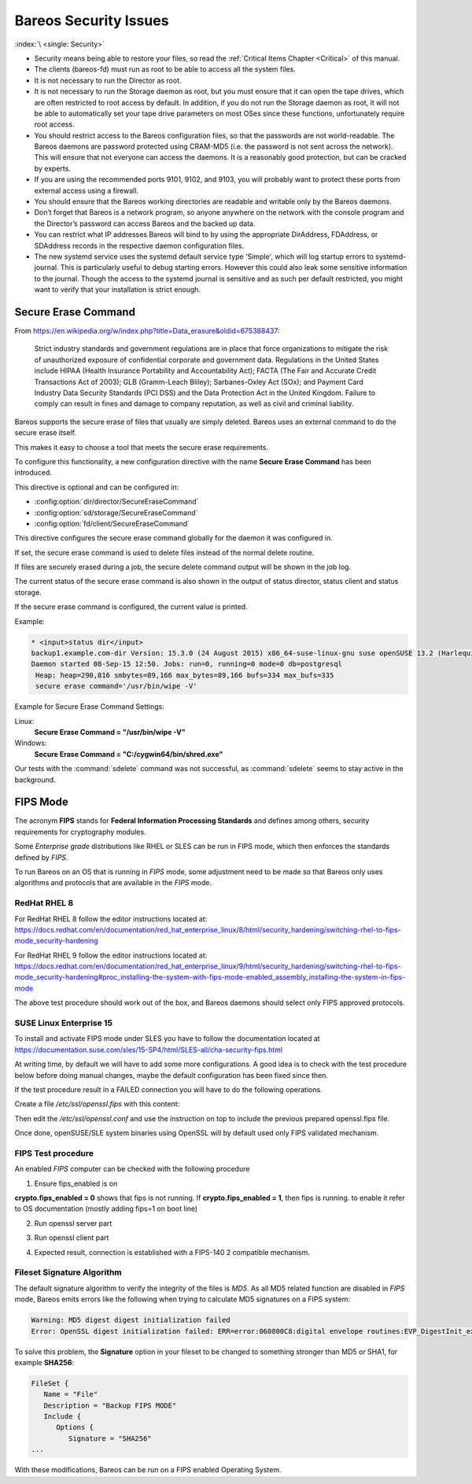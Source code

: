 .. _SecurityChapter:

Bareos Security Issues
======================

:index:`\ <single: Security>`\

-  Security means being able to restore your files, so read the :ref:`Critical Items Chapter <Critical>` of this manual.

-  The clients (bareos-fd) must run as root to be able to access all the system files.

-  It is not necessary to run the Director as root.

-  It is not necessary to run the Storage daemon as root, but you must ensure that it can open the tape drives, which are often restricted to root access by default. In addition, if you do not run the Storage daemon as root, it will not be able to automatically set your tape drive parameters on most OSes since these functions, unfortunately require root access.

-  You should restrict access to the Bareos configuration files, so that the passwords are not world-readable. The Bareos daemons are password protected using CRAM-MD5 (i.e. the password is not sent across the network). This will ensure that not everyone can access the daemons. It is a reasonably good protection, but can be cracked by experts.

-  If you are using the recommended ports 9101, 9102, and 9103, you will probably want to protect these ports from external access using a firewall.

-  You should ensure that the Bareos working directories are readable and writable only by the Bareos daemons.

-  Don’t forget that Bareos is a network program, so anyone anywhere on the network with the console program and the Director’s password can access Bareos and the backed up data.

-  You can restrict what IP addresses Bareos will bind to by using the appropriate DirAddress, FDAddress, or SDAddress records in the respective daemon configuration files.

-  The new systemd service uses the systemd default service type 'Simple', which will log startup errors to systemd-journal. This is particularly useful to debug starting errors. However this could also leak some sensitive information to the journal. Though the access to the systemd journal is sensitive and as such per default restricted, you might want to verify that your installation is strict enough.


.. _section-SecureEraseCommand:

Secure Erase Command
--------------------

From https://en.wikipedia.org/w/index.php?title=Data_erasure&oldid=675388437:

   Strict industry standards and government regulations are in place that force organizations to mitigate the risk of unauthorized exposure of confidential corporate and government data. Regulations in the United States include HIPAA (Health Insurance Portability and Accountability Act); FACTA (The Fair and Accurate Credit Transactions Act of 2003); GLB (Gramm-Leach Bliley); Sarbanes-Oxley Act (SOx); and Payment Card Industry Data Security Standards (PCI DSS) and the Data Protection Act in the
   United Kingdom. Failure to comply can result in fines and damage to company reputation, as well as civil and criminal liability.

Bareos supports the secure erase of files that usually are simply deleted. Bareos uses an external command to do the secure erase itself.

This makes it easy to choose a tool that meets the secure erase requirements.

To configure this functionality, a new configuration directive with the name :strong:`Secure Erase Command`\  has been introduced.

This directive is optional and can be configured in:

-

   :config:option:`dir/director/SecureEraseCommand`\

-

   :config:option:`sd/storage/SecureEraseCommand`\

-

   :config:option:`fd/client/SecureEraseCommand`\

This directive configures the secure erase command globally for the daemon it was configured in.

If set, the secure erase command is used to delete files instead of the normal delete routine.

If files are securely erased during a job, the secure delete command output will be shown in the job log.

.. code-block:: bareoslog
   :caption: bareos.log

   08-Sep 12:58 win-fd JobId 10: secure_erase: executing C:/cygwin64/bin/shred.exe "C:/temp/bareos-restores/C/Program Files/Bareos/Plugins/bareos_fd_consts.py"
   08-Sep 12:58 win-fd JobId 10: secure_erase: executing C:/cygwin64/bin/shred.exe "C:/temp/bareos-restores/C/Program Files/Bareos/Plugins/bareos_sd_consts.py"
   08-Sep 12:58 win-fd JobId 10: secure_erase: executing C:/cygwin64/bin/shred.exe "C:/temp/bareos-restores/C/Program Files/Bareos/Plugins/bpipe-fd.dll"

The current status of the secure erase command is also shown in the output of status director, status client and status storage.

If the secure erase command is configured, the current value is printed.

Example:

.. code-block:: bconsole

   * <input>status dir</input>
   backup1.example.com-dir Version: 15.3.0 (24 August 2015) x86_64-suse-linux-gnu suse openSUSE 13.2 (Harlequin) (x86_64)
   Daemon started 08-Sep-15 12:50. Jobs: run=0, running=0 mode=0 db=postgresql
    Heap: heap=290,816 smbytes=89,166 max_bytes=89,166 bufs=334 max_bufs=335
    secure erase command='/usr/bin/wipe -V'

Example for Secure Erase Command Settings:

Linux:
   :strong:`Secure Erase Command = "/usr/bin/wipe -V"`\

Windows:
   :strong:`Secure Erase Command = "C:/cygwin64/bin/shred.exe"`\

Our tests with the :command:`sdelete` command was not successful, as :command:`sdelete` seems to stay active in the background.


.. _section-FIPS:

FIPS Mode
---------

The acronym :strong:`FIPS` stands for **Federal Information Processing Standards** and defines among others, security requirements for cryptography modules.

Some `Enterprise grade` distributions like RHEL or SLES can be run in FIPS mode, which then enforces the standards defined by `FIPS`.

To run Bareos on an OS that is running in `FIPS` mode, some adjustment need to be made so that Bareos only uses algorithms and protocols that are available in the `FIPS` mode.


RedHat RHEL 8
^^^^^^^^^^^^^

For RedHat RHEL 8 follow the editor instructions located at:
https://docs.redhat.com/en/documentation/red_hat_enterprise_linux/8/html/security_hardening/switching-rhel-to-fips-mode_security-hardening

For RedHat RHEL 9 follow the editor instructions located at:
https://docs.redhat.com/en/documentation/red_hat_enterprise_linux/9/html/security_hardening/switching-rhel-to-fips-mode_security-hardening#proc_installing-the-system-with-fips-mode-enabled_assembly_installing-the-system-in-fips-mode

The above test procedure should work out of the box, and Bareos daemons should select only FIPS approved protocols.


SUSE Linux Enterprise 15
^^^^^^^^^^^^^^^^^^^^^^^^

To install and activate FIPS mode under SLES you have to follow the documentation located at
https://documentation.suse.com/sles/15-SP4/html/SLES-all/cha-security-fips.html

At writing time, by default we will have to add some more configurations.
A good idea is to check with the test procedure below before doing manual changes, maybe
the default configuration has been fixed since then.

If the test procedure result in a FAILED connection you will have to do the following operations.

Create a file `/etc/ssl/openssl.fips` with this content:

.. code-block:: ini
   :caption: openssl.fips config file

   # /etc/ssl/openssl.fips
   # Coming for RHEL 8 fips enabled mode
   openssl_conf = default_modules

   [ default_modules ]
   ssl_conf = ssl_module

   [ ssl_module ]
   system_default = crypto_policy

   [ crypto_policy ]
   CipherString = @SECLEVEL=2:kEECDH:kEDH:kPSK:kDHEPSK:kECDHEPSK:-kRSA:-aDSS:-CHACHA20-POLY1305:-3DES:!DES:!RC4:!RC2:!IDEA:-SEED:!eNULL:!aNULL:!MD5:-SHA384:-CAMELLIA:-ARIA:-AESCCM8
   Ciphersuites = TLS_AES_256_GCM_SHA384:TLS_AES_128_GCM_SHA256:TLS_AES_128_CCM_SHA256
   MinProtocol = TLSv1.2
   MaxProtocol = TLSv1.3
   SignatureAlgorithms = ECDSA+SHA256:ECDSA+SHA384:ECDSA+SHA512:rsa_pss_pss_sha256:rsa_pss_rsae_sha256:rsa_pss_pss_sha384:rsa_pss_rsae_sha384:rsa_pss_pss_sha512:rsa_pss_rsae_sha512:RSA+SHA256:RSA+SHA384:RSA+SHA512:ECDSA+SHA224:RSA+SHA224

Then edit the `/etc/ssl/openssl.conf` and use the instruction on top to include the previous prepared openssl.fips file.

.. code-block:: ini
   :caption: openssl.conf config file

   .include /etc/ssl/openssl.fips

Once done, openSUSE/SLE system binaries using OpenSSL will by default used only FIPS validated mechanism.


FIPS Test procedure
^^^^^^^^^^^^^^^^^^^

An enabled `FIPS` computer can be checked with the following procedure

1. Ensure fips_enabled is on

.. code-block:: shell-session
   :caption: Check FIPS enabled

   sysctl -a | grep fips


**crypto.fips_enabled = 0** shows that fips is not running. If **crypto.fips_enabled = 1**, then fips is running.
to enable it refer to OS documentation (mostly adding fips=1 on boot line)


2. Run openssl server part

.. code-block:: shell-session
   :caption: run openssl server fips

   OPENSSL_FORCE_FIPS_MODE=1 openssl s_server -tls1_3 -nocert -psk 1234567890


3. Run openssl client part

.. code-block:: shell-session
   :caption: run openssl client fips

   OPENSSL_FORCE_FIPS_MODE=1 openssl s_client -tls1_3 -psk 1234567890


4. Expected result, connection is established with a FIPS-140 2 compatible mechanism.

.. code-block:: shell-session
   :caption: validated FIPS session

   server
   Using default temp DH parameters
   ACCEPT
   -----BEGIN SSL SESSION PARAMETERS-----
   MHICAQECAgMEBAITAQQgE1lsBGi7miykHRTXHy8vDoXUX0MgjtawEn1KSTk7bwoE
   IJLA8nOUxpX1M1wliy9H27NOVT/WXEG6wfY2FmKWdOeeoQYCBGFe6tiiBAICATCk
   BgQEAQAAAKUDAgEBrgYCBGAN6gQ=
   -----END SSL SESSION PARAMETERS-----
   Shared ciphers:TLS_AES_256_GCM_SHA384:TLS_AES_128_GCM_SHA256:TLS_AES_128_CCM_SHA256
   Supported Elliptic Groups: P-256:P-521:P-384
   Shared Elliptic groups: P-256:P-521:P-384
   CIPHER is TLS_AES_128_GCM_SHA256
   Reused session-id
   Secure Renegotiation IS supported
   ERROR
   shutting down SSL
   CONNECTION CLOSED


   client
   CONNECTED(00000003)
   ---
   no peer certificate available
   ---
   No client certificate CA names sent
   Server Temp Key: ECDH, P-256, 256 bits
   ---
   SSL handshake has read 258 bytes and written 384 bytes
   Verification: OK
   ---
   Reused, TLSv1.3, Cipher is TLS_AES_128_GCM_SHA256
   Secure Renegotiation IS NOT supported
   Compression: NONE
   Expansion: NONE
   No ALPN negotiated
   Early data was not sent
   Verify return code: 0 (ok)
   ---
   ---
   Post-Handshake New Session Ticket arrived:
   SSL-Session:
      Protocol  : TLSv1.3
      Cipher    : TLS_AES_128_GCM_SHA256
      Session-ID: 0A2B486C5B7D9DC18546161DE8A8DE2457A260C2038B15EA18C826B0F6186B9A
      Session-ID-ctx:
      Resumption PSK: 92C0F27394C695F5335C258B2F47DBB34E553FD65C41BAC1F63616629674E79E
      PSK identity: None
      PSK identity hint: None
      SRP username: None
      TLS session ticket lifetime hint: 304 (seconds)
      TLS session ticket:
      0000 - 19 af 09 90 78 d2 23 5d-41 b9 60 b8 b5 3a 20 e4   ....x.#]A.`..: .
      0010 - f9 d1 e5 84 ca e0 71 7f-31 b2 c9 78 ae ff de a0   ......q.1..x....
      0020 - 99 45 59 bf 8f bc 8d 65-25 42 7c 0b 37 6c 87 f5   .EY....e%B|.7l..
      0030 - f3 6e c7 6d 72 60 1e 69-b1 80 61 78 57 51 95 45   .n.mr`.i..axWQ.E
      0040 - 89 2b b9 c6 cc 3d 1b bd-bf af cb 3c ab f1 4b 70   .+...=.....<..Kp
      0050 - 6e 4c e2 6c 12 fc 4d 95-a9 24 7e 66 9e 4e 39 1a   nL.l..M..$~f.N9.
      0060 - 7e 22 76 d5 c1 24 c9 24-7d b7 35 52 13 66 28 73   ~"v..$.$}.5R.f(s
      0070 - b3 72 68 e8 7a 91 a9 7f-9b 75 fb e3 5b 54 9d 06   .rh.z....u..[T..
      0080 - 79 de 6e 2e 35 79 dd 20-ed ab cf f0 0a da 11 a1   y.n.5y. ........
      0090 - 41 a0 50 28 63 c2 cc 4e-21 68 35 f3 80 ec 6f 94   A.P(c..N!h5...o.
      00a0 - 65 98 6d cc 8c 1f 16 a4-5b b0 ae 98 f2 8e f8 91   e.m.....[.......
      00b0 - d4 a0 3a e3 c5 fe 56 cf-40 b8 b2 42 3c 8e fe 98   ..:...V.@..B<...

      Start Time: 1633610456
      Timeout   : 304 (sec)
      Verify return code: 1 (unspecified certificate verification error)
      Extended master secret: no
      Max Early Data: 0
   ---
   read R BLOCK

Fileset Signature Algorithm
^^^^^^^^^^^^^^^^^^^^^^^^^^^

The default signature algorithm to verify the integrity of the files is `MD5`.
As all MD5 related function are disabled in `FIPS` mode, Bareos emits errors
like the following when trying to calculate MD5 signatures on a FIPS system:

.. code-block:: none

   Warning: MD5 digest digest initialization failed
   Error: OpenSSL digest initialization failed: ERR=error:060800C8:digital envelope routines:EVP_DigestInit_ex:disabled for FIPS

To solve this problem, the **Signature** option in your fileset to be changed to something stronger than MD5 or SHA1, for example **SHA256**:

.. code-block:: bareosconfig

   FileSet {
      Name = "File"
      Description = "Backup FIPS MODE"
      Include {
         Options {
            Signature = "SHA256"
   ...

With these modifications, Bareos can be run on a FIPS enabled Operating System.
